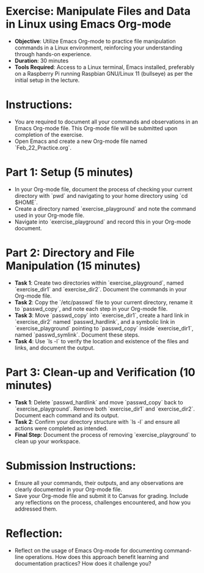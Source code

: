 #+STARTUP: hideblocks overview indent :
#+OPTIONS: toc:nil num:nil ^:nil : 
* Exercise: Manipulate Files and Data in Linux using Emacs Org-mode
  - **Objective**: Utilize Emacs Org-mode to practice file manipulation
    commands in a Linux environment, reinforcing your understanding
    through hands-on experience.
  - **Duration**: 30 minutes
  - **Tools Required**: Access to a Linux terminal, Emacs installed,
    preferably on a Raspberry Pi running Raspbian GNU/Linux 11
    (bullseye) as per the initial setup in the lecture.

* Instructions:
  - You are required to document all your commands and observations in
    an Emacs Org-mode file. This Org-mode file will be submitted upon
    completion of the exercise.
  - Open Emacs and create a new Org-mode file named
    `Feb_22_Practice.org`.

* Part 1: Setup (5 minutes)
  - In your Org-mode file, document the process of checking your
    current directory with `pwd` and navigating to your home directory
    using `cd $HOME`.
  - Create a directory named `exercise_playground` and note the
    command used in your Org-mode file.
  - Navigate into `exercise_playground` and record this in your
    Org-mode document.

* Part 2: Directory and File Manipulation (15 minutes)
  - **Task 1**: Create two directories within `exercise_playground`,
    named `exercise_dir1` and `exercise_dir2`. Document the commands
    in your Org-mode file.
  - **Task 2**: Copy the `/etc/passwd` file to your current directory,
    rename it to `passwd_copy`, and note each step in your Org-mode
    file.
  - **Task 3**: Move `passwd_copy` into `exercise_dir1`, create a hard
    link in `exercise_dir2` named `passwd_hardlink`, and a symbolic
    link in `exercise_playground` pointing to `passwd_copy` inside
    `exercise_dir1`, named `passwd_symlink`. Document these steps.
  - **Task 4**: Use `ls -l` to verify the location and existence of the
    files and links, and document the output.

* Part 3: Clean-up and Verification (10 minutes)
  - **Task 1**: Delete `passwd_hardlink` and move `passwd_copy` back to
    `exercise_playground`. Remove both `exercise_dir1` and
    `exercise_dir2`. Document each command and its output.
  - **Task 2**: Confirm your directory structure with `ls -l` and ensure
    all actions were completed as intended.
  - **Final Step**: Document the process of removing
    `exercise_playground` to clean up your workspace.

* Submission Instructions:
  - Ensure all your commands, their outputs, and any observations are
    clearly documented in your Org-mode file.
  - Save your Org-mode file and submit it to Canvas for
    grading. Include any reflections on the process, challenges
    encountered, and how you addressed them.

* Reflection:
  - Reflect on the usage of Emacs Org-mode for documenting
    command-line operations. How does this approach benefit learning
    and documentation practices? How does it challenge you?
